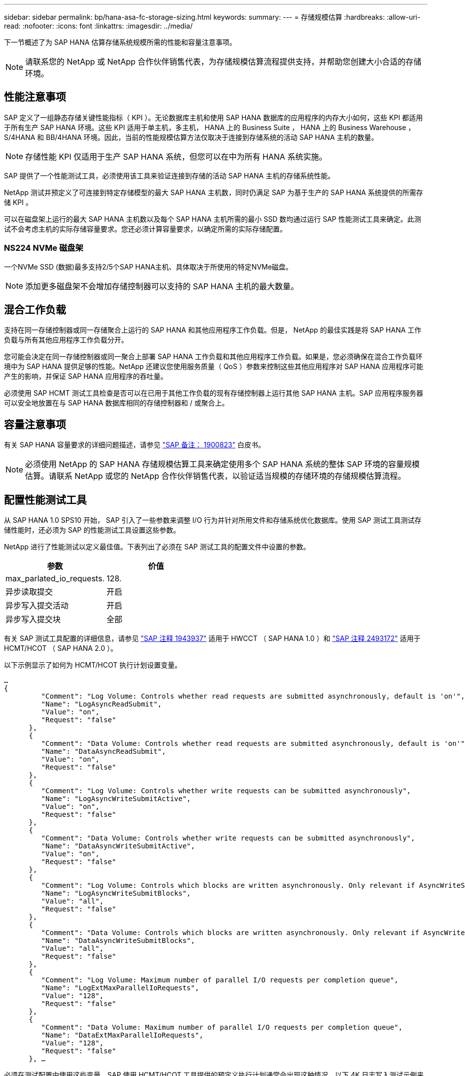 ---
sidebar: sidebar 
permalink: bp/hana-asa-fc-storage-sizing.html 
keywords:  
summary:  
---
= 存储规模估算
:hardbreaks:
:allow-uri-read: 
:nofooter: 
:icons: font
:linkattrs: 
:imagesdir: ../media/


[role="lead"]
下一节概述了为 SAP HANA 估算存储系统规模所需的性能和容量注意事项。


NOTE: 请联系您的 NetApp 或 NetApp 合作伙伴销售代表，为存储规模估算流程提供支持，并帮助您创建大小合适的存储环境。



== 性能注意事项

SAP 定义了一组静态存储关键性能指标（ KPI ）。无论数据库主机和使用 SAP HANA 数据库的应用程序的内存大小如何，这些 KPI 都适用于所有生产 SAP HANA 环境。这些 KPI 适用于单主机，多主机， HANA 上的 Business Suite ， HANA 上的 Business Warehouse ， S/4HANA 和 BB/4HANA 环境。因此，当前的性能规模估算方法仅取决于连接到存储系统的活动 SAP HANA 主机的数量。


NOTE: 存储性能 KPI 仅适用于生产 SAP HANA 系统，但您可以在中为所有 HANA 系统实施。

SAP 提供了一个性能测试工具，必须使用该工具来验证连接到存储的活动 SAP HANA 主机的存储系统性能。

NetApp 测试并预定义了可连接到特定存储模型的最大 SAP HANA 主机数，同时仍满足 SAP 为基于生产的 SAP HANA 系统提供的所需存储 KPI 。

可以在磁盘架上运行的最大 SAP HANA 主机数以及每个 SAP HANA 主机所需的最小 SSD 数均通过运行 SAP 性能测试工具来确定。此测试不会考虑主机的实际存储容量要求。您还必须计算容量要求，以确定所需的实际存储配置。



=== NS224 NVMe 磁盘架

一个NVMe SSD (数据)最多支持2/5个SAP HANA主机、具体取决于所使用的特定NVMe磁盘。


NOTE: 添加更多磁盘架不会增加存储控制器可以支持的 SAP HANA 主机的最大数量。



== 混合工作负载

支持在同一存储控制器或同一存储聚合上运行的 SAP HANA 和其他应用程序工作负载。但是， NetApp 的最佳实践是将 SAP HANA 工作负载与所有其他应用程序工作负载分开。

您可能会决定在同一存储控制器或同一聚合上部署 SAP HANA 工作负载和其他应用程序工作负载。如果是，您必须确保在混合工作负载环境中为 SAP HANA 提供足够的性能。NetApp 还建议您使用服务质量（ QoS ）参数来控制这些其他应用程序对 SAP HANA 应用程序可能产生的影响，并保证 SAP HANA 应用程序的吞吐量。

必须使用 SAP HCMT 测试工具检查是否可以在已用于其他工作负载的现有存储控制器上运行其他 SAP HANA 主机。SAP 应用程序服务器可以安全地放置在与 SAP HANA 数据库相同的存储控制器和 / 或聚合上。



== 容量注意事项

有关 SAP HANA 容量要求的详细问题描述，请参见 https://launchpad.support.sap.com/#/notes/1900823["SAP 备注： 1900823"^] 白皮书。


NOTE: 必须使用 NetApp 的 SAP HANA 存储规模估算工具来确定使用多个 SAP HANA 系统的整体 SAP 环境的容量规模估算。请联系 NetApp 或您的 NetApp 合作伙伴销售代表，以验证适当规模的存储环境的存储规模估算流程。



== 配置性能测试工具

从 SAP HANA 1.0 SPS10 开始， SAP 引入了一些参数来调整 I/O 行为并针对所用文件和存储系统优化数据库。使用 SAP 测试工具测试存储性能时，还必须为 SAP 的性能测试工具设置这些参数。

NetApp 进行了性能测试以定义最佳值。下表列出了必须在 SAP 测试工具的配置文件中设置的参数。

|===
| 参数 | 价值 


| max_parlated_io_requests. | 128. 


| 异步读取提交 | 开启 


| 异步写入提交活动 | 开启 


| 异步写入提交块 | 全部 
|===
有关 SAP 测试工具配置的详细信息，请参见 https://service.sap.com/sap/support/notes/1943937["SAP 注释 1943937"^] 适用于 HWCCT （ SAP HANA 1.0 ）和 https://launchpad.support.sap.com/["SAP 注释 2493172"^] 适用于 HCMT/HCOT （ SAP HANA 2.0 ）。

以下示例显示了如何为 HCMT/HCOT 执行计划设置变量。

....
…
{
         "Comment": "Log Volume: Controls whether read requests are submitted asynchronously, default is 'on'",
         "Name": "LogAsyncReadSubmit",
         "Value": "on",
         "Request": "false"
      },
      {
         "Comment": "Data Volume: Controls whether read requests are submitted asynchronously, default is 'on'",
         "Name": "DataAsyncReadSubmit",
         "Value": "on",
         "Request": "false"
      },
      {
         "Comment": "Log Volume: Controls whether write requests can be submitted asynchronously",
         "Name": "LogAsyncWriteSubmitActive",
         "Value": "on",
         "Request": "false"
      },
      {
         "Comment": "Data Volume: Controls whether write requests can be submitted asynchronously",
         "Name": "DataAsyncWriteSubmitActive",
         "Value": "on",
         "Request": "false"
      },
      {
         "Comment": "Log Volume: Controls which blocks are written asynchronously. Only relevant if AsyncWriteSubmitActive is 'on' or 'auto' and file system is flagged as requiring asynchronous write submits",
         "Name": "LogAsyncWriteSubmitBlocks",
         "Value": "all",
         "Request": "false"
      },
      {
         "Comment": "Data Volume: Controls which blocks are written asynchronously. Only relevant if AsyncWriteSubmitActive is 'on' or 'auto' and file system is flagged as requiring asynchronous write submits",
         "Name": "DataAsyncWriteSubmitBlocks",
         "Value": "all",
         "Request": "false"
      },
      {
         "Comment": "Log Volume: Maximum number of parallel I/O requests per completion queue",
         "Name": "LogExtMaxParallelIoRequests",
         "Value": "128",
         "Request": "false"
      },
      {
         "Comment": "Data Volume: Maximum number of parallel I/O requests per completion queue",
         "Name": "DataExtMaxParallelIoRequests",
         "Value": "128",
         "Request": "false"
      }, …
....
必须在测试配置中使用这些变量。SAP 使用 HCMT/HCOT 工具提供的预定义执行计划通常会出现这种情况。以下 4K 日志写入测试示例来自执行计划。

....
…
      {
         "ID": "D664D001-933D-41DE-A904F304AEB67906",
         "Note": "File System Write Test",
         "ExecutionVariants": [
            {
               "ScaleOut": {
                  "Port": "${RemotePort}",
                  "Hosts": "${Hosts}",
                  "ConcurrentExecution": "${FSConcurrentExecution}"
               },
               "RepeatCount": "${TestRepeatCount}",
               "Description": "4K Block, Log Volume 5GB, Overwrite",
               "Hint": "Log",
               "InputVector": {
                  "BlockSize": 4096,
                  "DirectoryName": "${LogVolume}",
                  "FileOverwrite": true,
                  "FileSize": 5368709120,
                  "RandomAccess": false,
                  "RandomData": true,
                  "AsyncReadSubmit": "${LogAsyncReadSubmit}",
                  "AsyncWriteSubmitActive": "${LogAsyncWriteSubmitActive}",
                  "AsyncWriteSubmitBlocks": "${LogAsyncWriteSubmitBlocks}",
                  "ExtMaxParallelIoRequests": "${LogExtMaxParallelIoRequests}",
                  "ExtMaxSubmitBatchSize": "${LogExtMaxSubmitBatchSize}",
                  "ExtMinSubmitBatchSize": "${LogExtMinSubmitBatchSize}",
                  "ExtNumCompletionQueues": "${LogExtNumCompletionQueues}",
                  "ExtNumSubmitQueues": "${LogExtNumSubmitQueues}",
                  "ExtSizeKernelIoQueue": "${ExtSizeKernelIoQueue}"
               }
            },
…
....


== 存储规模估算流程概述

每个 HANA 主机的磁盘数以及每个存储模型的 SAP HANA 主机密度均通过 SAP HANA 测试工具确定。

规模估算过程需要详细信息，例如生产和非生产 SAP HANA 主机的数量，每个主机的 RAM 大小以及基于存储的 Snapshot 副本的备份保留。SAP HANA 主机的数量决定了存储控制器和所需磁盘的数量。

在容量规模估算期间， RAM 大小，每个 SAP HANA 主机磁盘上的净数据大小以及 Snapshot 副本备份保留期限均用作输入。

下图总结了规模估算过程。

image:saphana_asa_fc_image8a.png["SAP HANA大小评估流程"]
